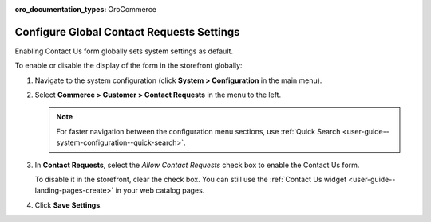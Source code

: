 :oro_documentation_types: OroCommerce

.. _sys--conf--commerce--customer--contact-request-global:

Configure Global Contact Requests Settings
==========================================

Enabling Contact Us form globally sets system settings as default.

To enable or disable the display of the form in the storefront globally:

1. Navigate to the system configuration (click **System > Configuration** in the main menu).
2. Select **Commerce > Customer > Contact Requests** in the menu to the left.

   .. note:: For faster navigation between the configuration menu sections, use :ref:`Quick Search <user-guide--system-configuration--quick-search>`.

   .. image:: /user/img/system/config_commerce/customer/ContactUseSysConfig.png
      :alt: Global Contact Request configuration

3. In **Contact Requests**, select the *Allow Contact Requests* check box to enable the Contact Us form.

   To disable it in the storefront, clear the check box. You can still use the :ref:`Contact Us widget <user-guide--landing-pages-create>` in your web catalog pages.

4. Click **Save Settings**.

.. finish
